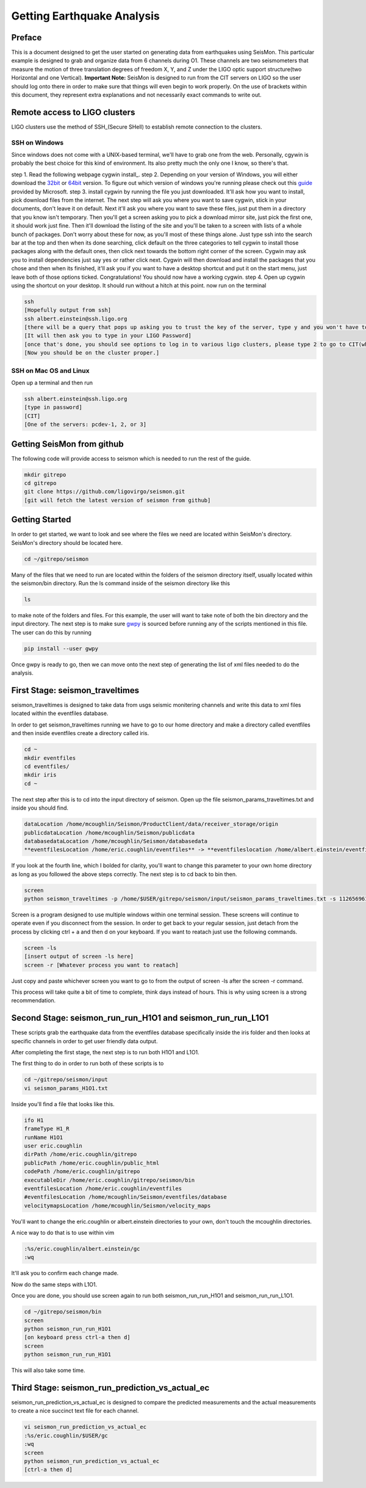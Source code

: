 ===========================
Getting Earthquake Analysis
===========================

Preface
-------
This is a document designed to get the user started on generating data from earthquakes using SeisMon. This particular example is designed to grab and organize data from 6 channels during O1. These channels are two seismometers that measure the motion of three translation degrees of freedom X, Y, and Z under the LIGO optic support structure(two Horizontal and one Vertical). **Important Note:** SeisMon is designed to run from the CIT servers on LIGO so the user should log onto there in order to make sure that things will even begin to work properly. On the use of brackets within this document, they represent extra explanations and not necessarily exact commands to write out.

Remote access to LIGO clusters
------------------------------

LIGO clusters use the method of SSH_(Secure SHell) to establish remote connection to the clusters.

.. _SSH: https://en.wikipedia.org/wiki/Secure_Shell



SSH on Windows
++++++++++++++

Since windows does not come with a UNIX-based terminal, we'll have to grab one from the web. Personally, cgywin is probably the best choice for this kind of environment. Its also pretty much the only one I know, so there's that.

step 1. Read the following webpage cygwin install_.
step 2. Depending on your version of Windows, you will either download the 32bit_ or 64bit_ version. To figure out which version of windows you're running please check out this guide_ provided by Microsoft.
step 3. install cygwin by running the file you just downloaded. It'll ask how you want to install, pick download files from the internet. The next step will ask you where you want to save cygwin, stick in your documents, don't leave it on default. Next it'll ask you where you want to save these files, just put them in a directory that you know isn't temporary. Then you'll get a screen asking you to pick a download mirror site, just pick the first one, it should work just fine. Then it'll download the listing of the site and you'll be taken to a screen with lists of a whole bunch of packages. Don't worry about these for now, as you'll most of these things alone. Just type ssh into the search bar at the top and then when its done searching, click default on the three categories to tell cygwin to install those packages along with the default ones, then click next towards the bottom right corner of the screen. Cygwin may ask you to install dependencies just say yes or rather click next. Cygwin will then download and install the packages that you chose and then when its finished, it'll ask you if you want to have a desktop shortcut and put it on the start menu, just leave both of those options ticked. Congratulations! You should now have a working cygwin. 
step 4. Open up cygwin using the shortcut on your desktop. It should run without a hitch at this point. now run on the terminal

.. code:: bash

   ssh
   [Hopefully output from ssh]
   ssh albert.einstein@ssh.ligo.org
   [there will be a query that pops up asking you to trust the key of the server, type y and you won't have to worry about it. This applies only to the LIGO clusters.]
   [It will then ask you to type in your LIGO Password]
   [once that's done, you should see options to log in to various ligo clusters, please type 2 to go to CIT(which is CalTech) and then pcdev 1, 2, or 3. Don't worry, it tells which letter to type to get to that particular server.]
   [Now you should be on the cluster proper.]


.. _cygwin install: https://cygwin.com/install.html

.. _32bit: https://cygwin.com/setup-x86.exe

.. _64bit: https://cygwin.com/setup-x86_64.exe

.. _guide: https://support.microsoft.com/en-us/help/13443/windows-which-operating-system

SSH on Mac OS and Linux
+++++++++++++

Open up a terminal and then run 

.. code:: bash 

   ssh albert.einstein@ssh.ligo.org
   [type in password]
   [CIT]
   [One of the servers: pcdev-1, 2, or 3]
   

Getting SeisMon from github
---------------------------

The following code will provide access to seismon which is needed to run the rest of the guide.

.. code:: bash

   mkdir gitrepo
   cd gitrepo
   git clone https://github.com/ligovirgo/seismon.git
   [git will fetch the latest version of seismon from github]
   


Getting Started
---------------

In order to get started, we want to look and see where the files we need are located within SeisMon's directory. SeisMon's directory should be located here.

.. code:: bash

   cd ~/gitrepo/seismon

Many of the files that we need to run are located within the folders of the seismon directory itself, usually located within the seismon/bin directory. Run the ls command inside of the seismon directory like this

.. code:: bash

   ls

to make note of the folders and files. For this example, the user will want to take note of both the bin directory and the input directory. The next step is to make sure gwpy_ is sourced before running any of the scripts mentioned in this file. The user can do this by running 

.. _gwpy: https://gwpy.github.io/docs/latest/



.. code:: bash

   pip install --user gwpy

Once gwpy is ready to go, then we can move onto the next step of generating the list of xml files needed to do the analysis.

First Stage: seismon_traveltimes
--------------------------------

seismon_traveltimes is designed to take data from usgs seismic monitering channels and write this data to xml files located within the eventfiles database.

In order to get seismon_traveltimes running we have to go to our home directory and make a directory called eventfiles and then inside eventfiles create a directory called iris.

.. code:: bash

   cd ~
   mkdir eventfiles
   cd eventfiles/
   mkdir iris
   cd ~

The next step after this is to cd into the input directory of seismon. Open up the file seismon_params_traveltimes.txt and inside you should find. 

.. code:: bash
   
   dataLocation /home/mcoughlin/Seismon/ProductClient/data/receiver_storage/origin
   publicdataLocation /home/mcoughlin/Seismon/publicdata
   databasedataLocation /home/mcoughlin/Seismon/databasedata
   **eventfilesLocation /home/eric.coughlin/eventfiles** -> **eventfileslocation /home/albert.einstein/eventfiles**

If you look at the fourth line, which I bolded for clarity, you'll want to change this parameter to your own home directory as long as you followed the above steps correctly.
The next step is to cd back to bin then.

.. code:: bash 

  screen
  python seismon_traveltimes -p /home/$USER/gitrepo/seismon/input/seismon_params_traveltimes.txt -s 1126569617 -e 1136649617 --minMagnitude 4.0 --doIRIS

Screen is a program designed to use multiple windows within one terminal session. These screens will continue to operate even if you disconnect from the session. In order to get back to your regular session, just detach from the process by clicking ctrl + a and then d on your keyboard. If you want to reatach just use the following commands.

.. code:: bash 

  screen -ls
  [insert output of screen -ls here]
  screen -r [Whatever process you want to reatach]

Just copy and paste whichever screen you want to go to from the output of screen -ls after the screen -r command.

This process will take quite a bit of time to complete, think days instead of hours. This is why using screen is a strong recommendation.

Second Stage: seismon_run_run_H1O1 and seismon_run_run_L1O1
-----------------------------------------------------------

These scripts grab the earthquake data from the eventfiles database specifically inside the iris folder and then looks at specific channels in order to get user friendly data output.

After completing the first stage, the next step is to run both H1O1 and L1O1.

The first thing to do in order to run both of these scripts is to 

.. code:: bash

   cd ~/gitrepo/seismon/input
   vi seismon_params_H1O1.txt

Inside you'll find a file that looks like this.

.. code:: bash

   ifo H1
   frameType H1_R
   runName H1O1
   user eric.coughlin
   dirPath /home/eric.coughlin/gitrepo
   publicPath /home/eric.coughlin/public_html
   codePath /home/eric.coughlin/gitrepo
   executableDir /home/eric.coughlin/gitrepo/seismon/bin
   eventfilesLocation /home/eric.coughlin/eventfiles
   #eventfilesLocation /home/mcoughlin/Seismon/eventfiles/database
   velocitymapsLocation /home/mcoughlin/Seismon/velocity_maps

You'll want to change the eric.coughlin or albert.einstein directories to your own, don't touch the mcoughlin directories.

A nice way to do that is to use within vim 

.. code:: bash 

   :%s/eric.coughlin/albert.einstein/gc
   :wq

It'll ask you to confirm each change made.

Now do the same steps with L1O1.

Once you are done, you should use screen again to run both seismon_run_run_H1O1 and seismon_run_run_L1O1.

.. code:: bash 

   cd ~/gitrepo/seismon/bin
   screen
   python seismon_run_run_H1O1
   [on keyboard press ctrl-a then d]
   screen
   python seismon_run_run_H1O1
   

This will also take some time.

Third Stage: seismon_run_prediction_vs_actual_ec
---------------------------------------------

seismon_run_prediction_vs_actual_ec is designed to compare the predicted measurements and the actual measurements to create a nice succinct text file for each channel.

.. code:: bash 

   vi seismon_run_prediction_vs_actual_ec
   :%s/eric.coughlin/$USER/gc
   :wq
   screen
   python seismon_run_prediction_vs_actual_ec
   [ctrl-a then d]


